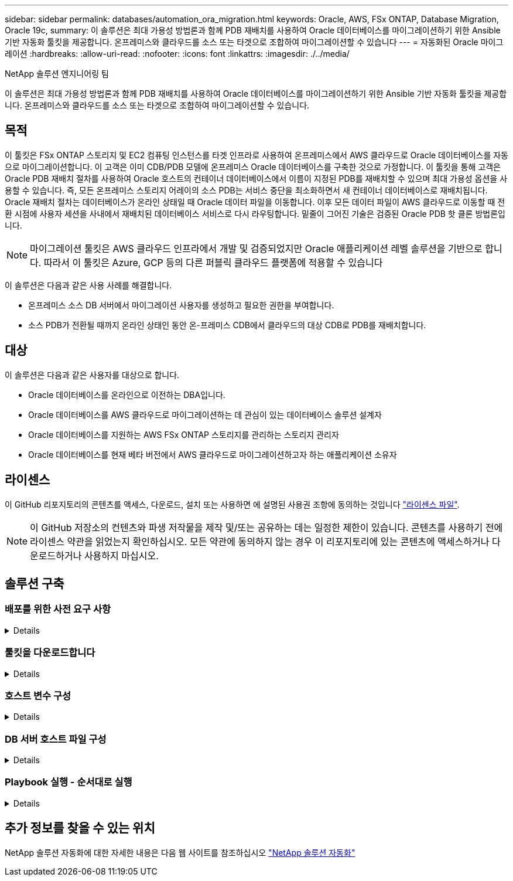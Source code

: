 ---
sidebar: sidebar 
permalink: databases/automation_ora_migration.html 
keywords: Oracle, AWS, FSx ONTAP, Database Migration, Oracle 19c, 
summary: 이 솔루션은 최대 가용성 방법론과 함께 PDB 재배치를 사용하여 Oracle 데이터베이스를 마이그레이션하기 위한 Ansible 기반 자동화 툴킷을 제공합니다. 온프레미스와 클라우드를 소스 또는 타겟으로 조합하여 마이그레이션할 수 있습니다 
---
= 자동화된 Oracle 마이그레이션
:hardbreaks:
:allow-uri-read: 
:nofooter: 
:icons: font
:linkattrs: 
:imagesdir: ./../media/


NetApp 솔루션 엔지니어링 팀

[role="lead"]
이 솔루션은 최대 가용성 방법론과 함께 PDB 재배치를 사용하여 Oracle 데이터베이스를 마이그레이션하기 위한 Ansible 기반 자동화 툴킷을 제공합니다. 온프레미스와 클라우드를 소스 또는 타겟으로 조합하여 마이그레이션할 수 있습니다.



== 목적

이 툴킷은 FSx ONTAP 스토리지 및 EC2 컴퓨팅 인스턴스를 타겟 인프라로 사용하여 온프레미스에서 AWS 클라우드로 Oracle 데이터베이스를 자동으로 마이그레이션합니다. 이 고객은 이미 CDB/PDB 모델에 온프레미스 Oracle 데이터베이스를 구축한 것으로 가정합니다. 이 툴킷을 통해 고객은 Oracle PDB 재배치 절차를 사용하여 Oracle 호스트의 컨테이너 데이터베이스에서 이름이 지정된 PDB를 재배치할 수 있으며 최대 가용성 옵션을 사용할 수 있습니다. 즉, 모든 온프레미스 스토리지 어레이의 소스 PDB는 서비스 중단을 최소화하면서 새 컨테이너 데이터베이스로 재배치됩니다. Oracle 재배치 절차는 데이터베이스가 온라인 상태일 때 Oracle 데이터 파일을 이동합니다. 이후 모든 데이터 파일이 AWS 클라우드로 이동할 때 전환 시점에 사용자 세션을 사내에서 재배치된 데이터베이스 서비스로 다시 라우팅합니다. 밑줄이 그어진 기술은 검증된 Oracle PDB 핫 클론 방법론입니다.


NOTE: 마이그레이션 툴킷은 AWS 클라우드 인프라에서 개발 및 검증되었지만 Oracle 애플리케이션 레벨 솔루션을 기반으로 합니다. 따라서 이 툴킷은 Azure, GCP 등의 다른 퍼블릭 클라우드 플랫폼에 적용할 수 있습니다

이 솔루션은 다음과 같은 사용 사례를 해결합니다.

* 온프레미스 소스 DB 서버에서 마이그레이션 사용자를 생성하고 필요한 권한을 부여합니다.
* 소스 PDB가 전환될 때까지 온라인 상태인 동안 온-프레미스 CDB에서 클라우드의 대상 CDB로 PDB를 재배치합니다.




== 대상

이 솔루션은 다음과 같은 사용자를 대상으로 합니다.

* Oracle 데이터베이스를 온라인으로 이전하는 DBA입니다.
* Oracle 데이터베이스를 AWS 클라우드로 마이그레이션하는 데 관심이 있는 데이터베이스 솔루션 설계자
* Oracle 데이터베이스를 지원하는 AWS FSx ONTAP 스토리지를 관리하는 스토리지 관리자
* Oracle 데이터베이스를 현재 베타 버전에서 AWS 클라우드로 마이그레이션하고자 하는 애플리케이션 소유자




== 라이센스

이 GitHub 리포지토리의 콘텐츠를 액세스, 다운로드, 설치 또는 사용하면 에 설명된 사용권 조항에 동의하는 것입니다 link:https://github.com/NetApp/na_ora_hadr_failover_resync/blob/master/LICENSE.TXT["라이센스 파일"^].


NOTE: 이 GitHub 저장소의 컨텐츠와 파생 저작물을 제작 및/또는 공유하는 데는 일정한 제한이 있습니다. 콘텐츠를 사용하기 전에 라이센스 약관을 읽었는지 확인하십시오. 모든 약관에 동의하지 않는 경우 이 리포지토리에 있는 콘텐츠에 액세스하거나 다운로드하거나 사용하지 마십시오.



== 솔루션 구축



=== 배포를 위한 사전 요구 사항

[%collapsible]
====
배포에는 다음과 같은 사전 요구 사항이 필요합니다.

....
Ansible v.2.10 and higher
ONTAP collection 21.19.1
Python 3
Python libraries:
  netapp-lib
  xmltodict
  jmespath
....
....
Source Oracle CDB with PDBs on-premises
Target Oracle CDB in AWS hosted on FSx and EC2 instance
Source and target CDB on same version and with same options installed
....
....
Network connectivity
  Ansible controller to source CDB
  Ansible controller to target CDB
  Source CDB to target CDB on Oracle listener port (typical 1521)
....
====


=== 툴킷을 다운로드합니다

[%collapsible]
====
[source, cli]
----
git clone https://github.com/NetApp/na_ora_aws_migration.git
----
====


=== 호스트 변수 구성

[%collapsible]
====
호스트 변수는 이름이 {{host_name}}.yml인 host_vars 디렉토리에 정의됩니다. 일반적인 구성을 보여 주는 호스트 변수 파일 HOST_NAME.yml 예가 포함되어 있습니다. 주요 고려 사항은 다음과 같습니다.

....
Source Oracle CDB - define host specific variables for the on-prem CDB
  ansible_host: IP address of source database server host
  source_oracle_sid: source Oracle CDB instance ID
  source_pdb_name: source PDB name to migrate to cloud
  source_file_directory: file directory of source PDB data files
  target_file_directory: file directory of migrated PDB data files
....
....
Target Oracle CDB - define host specific variables for the target CDB including some variables for on-prem CDB
  ansible_host: IP address of target database server host
  target_oracle_sid: target Oracle CDB instance ID
  target_pdb_name: target PDB name to be migrated to cloud (for max availability option, the source and target PDB name must be the same)
  source_oracle_sid: source Oracle CDB instance ID
  source_pdb_name: source PDB name to be migrated to cloud
  source_port: source Oracle CDB listener port
  source_oracle_domain: source Oracle database domain name
  source_file_directory: file directory of source PDB data files
  target_file_directory: file directory of migrated PDB data files
....
====


=== DB 서버 호스트 파일 구성

[%collapsible]
====
AWS EC2 인스턴스는 기본적으로 호스트 이름 지정을 위해 IP 주소를 사용합니다. Ansible용 hosts 파일에서 다른 이름을 사용하는 경우 소스 및 대상 서버에 대해 /etc/hosts 파일에서 호스트 이름 확인을 설정합니다. 다음은 예제입니다.

....
127.0.0.1   localhost localhost.localdomain localhost4 localhost4.localdomain4
::1         localhost localhost.localdomain localhost6 localhost6.localdomain6
172.30.15.96 source_db_server
172.30.15.107 target_db_server
....
====


=== Playbook 실행 - 순서대로 실행

[%collapsible]
====
. Ansible 컨트롤러 사전 요구사항을 설치합니다.
+
[source, cli]
----
ansible-playbook -i hosts requirements.yml
----
+
[source, cli]
----
ansible-galaxy collection install -r collections/requirements.yml --force
----
. 온프레미스 서버에 대해 사전 마이그레이션 작업 실행 - 관리자가 sudo 권한이 있는 온프레미스 Oracle 호스트에 연결하기 위한 ssh 사용자라고 가정합니다.
+
[source, cli]
----
ansible-playbook -i hosts ora_pdb_relocate.yml -u admin -k -K -t ora_pdb_relo_onprem
----
. 온프레미스 CDB에서 AWS EC2 인스턴스의 타겟 CDB로의 Oracle PDB 재배치 실행 - EC2 DB 인스턴스 연결의 경우 EC2 사용자 가정, EC2 사용자 ssh 키 쌍의 db1.pem
+
[source, cli]
----
ansible-playbook -i hosts ora_pdb_relocate.yml -u ec2-user --private-key db1.pem -t ora_pdb_relo_primary
----


====


== 추가 정보를 찾을 수 있는 위치

NetApp 솔루션 자동화에 대한 자세한 내용은 다음 웹 사이트를 참조하십시오 link:../automation/automation_introduction.html["NetApp 솔루션 자동화"^]

